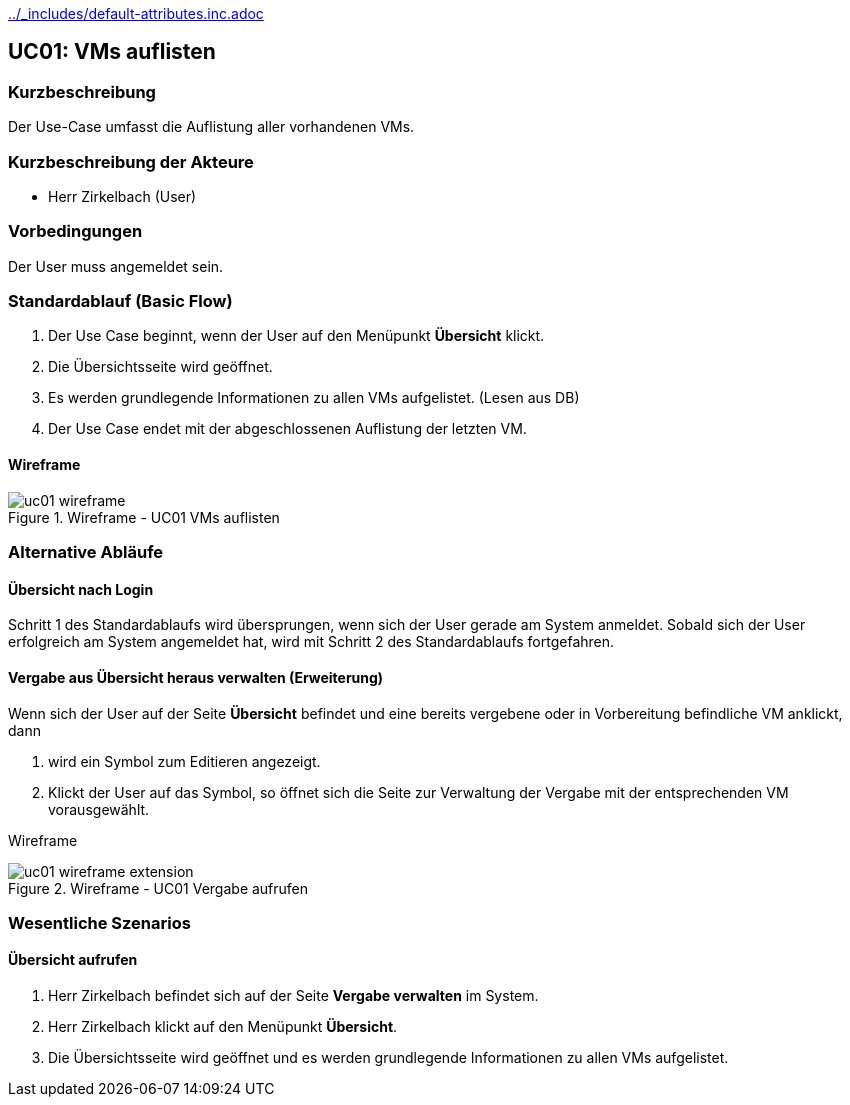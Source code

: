 //Nutzen Sie dieses Template als Grundlage für die Spezifikation *einzelner* Use-Cases. Diese lassen sich dann per Include in das Use-Case Model Dokument einbinden (siehe Beispiel dort).
ifndef::main-document[include::../_includes/default-attributes.inc.adoc[]]


== UC01: VMs auflisten

=== Kurzbeschreibung
//<Kurze Beschreibung des Use Case>
Der Use-Case umfasst die Auflistung aller vorhandenen VMs.

=== Kurzbeschreibung der Akteure
- Herr Zirkelbach (User)

=== Vorbedingungen
Der User muss angemeldet sein.

=== Standardablauf (Basic Flow)
//Der Standardablauf definiert die Schritte für den Erfolgsfall ("Happy Path")
. Der Use Case beginnt, wenn der User auf den Menüpunkt *Übersicht* klickt.
. Die Übersichtsseite wird geöffnet.
. Es werden grundlegende Informationen zu allen VMs aufgelistet. (Lesen aus DB)
. Der Use Case endet mit der abgeschlossenen Auflistung der letzten VM.

==== Wireframe
.Wireframe - UC01 VMs auflisten
image::uc01_wireframe.png[]

=== Alternative Abläufe
//Nutzen Sie alternative Abläufe für Fehlerfälle, Ausnahmen und Erweiterungen zum Standardablauf

==== Übersicht nach Login
Schritt 1 des Standardablaufs wird übersprungen, wenn sich der User gerade am System anmeldet. 
Sobald sich der User erfolgreich am System angemeldet hat, wird mit Schritt 2 des Standardablaufs fortgefahren.

==== Vergabe aus Übersicht heraus verwalten (Erweiterung)
Wenn sich der User auf der Seite *Übersicht* befindet und eine bereits vergebene oder in Vorbereitung befindliche VM anklickt, dann

. wird ein Symbol zum Editieren angezeigt.
. Klickt der User auf das Symbol, so öffnet sich die Seite zur Verwaltung der Vergabe mit der entsprechenden VM vorausgewählt.

[.big]##Wireframe##

.Wireframe - UC01 Vergabe aufrufen
image::uc01_wireframe_extension.png[]


=== Wesentliche Szenarios
//Szenarios sind konkrete Instanzen eines Use Case, d.h. mit einem konkreten Akteur und einem konkreten Durchlauf der o.g. Flows. Szenarios können als Vorstufe für die Entwicklung von Flows und/oder zu deren Validierung verwendet werden.

==== Übersicht aufrufen
. Herr Zirkelbach befindet sich auf der Seite *Vergabe verwalten* im System.
. Herr Zirkelbach klickt auf den Menüpunkt *Übersicht*.
. Die Übersichtsseite wird geöffnet und es werden grundlegende Informationen zu allen VMs aufgelistet.
